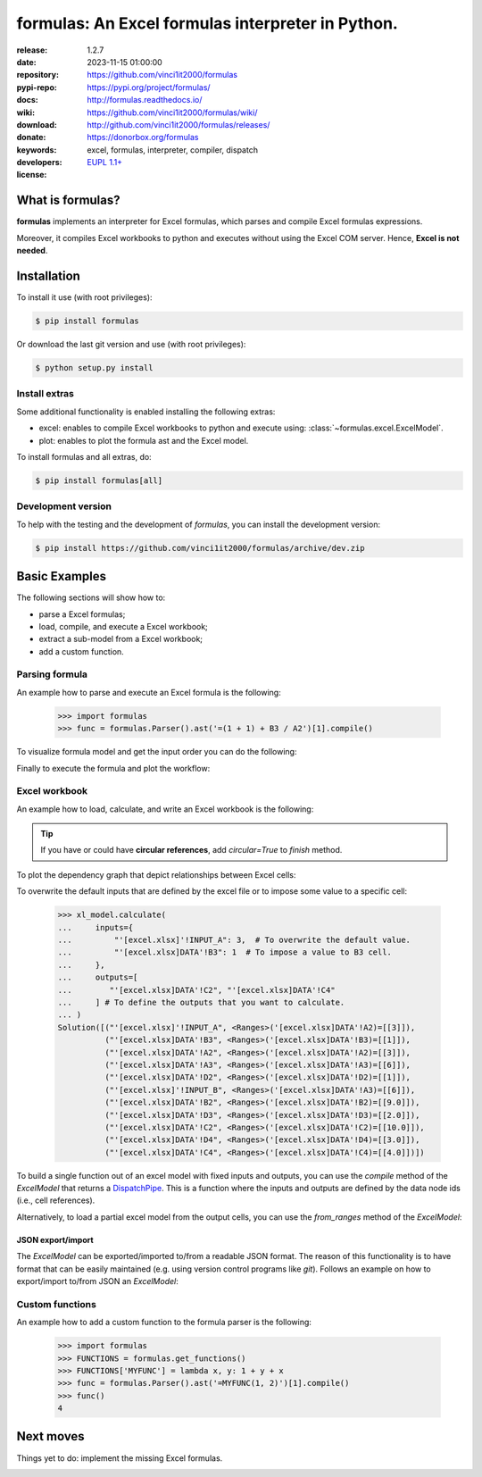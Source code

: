 .. _start-quick:

##################################################
formulas: An Excel formulas interpreter in Python.
##################################################
|pypi_ver| |test_status| |cover_status| |docs_status|
|github_issues| |python_ver| |proj_license| |binder|

:release:       1.2.7
:date:          2023-11-15 01:00:00
:repository:    https://github.com/vinci1it2000/formulas
:pypi-repo:     https://pypi.org/project/formulas/
:docs:          http://formulas.readthedocs.io/
:wiki:          https://github.com/vinci1it2000/formulas/wiki/
:download:      http://github.com/vinci1it2000/formulas/releases/
:donate:        https://donorbox.org/formulas
:keywords:      excel, formulas, interpreter, compiler, dispatch
:developers:    .. include:: AUTHORS.rst
:license:       `EUPL 1.1+ <https://joinup.ec.europa.eu/software/page/eupl>`_

.. _start-pypi:
.. _start-intro:

What is formulas?
=================
**formulas** implements an interpreter for Excel formulas, which parses and
compile Excel formulas expressions.

Moreover, it compiles Excel workbooks to python and executes without using the
Excel COM server. Hence, **Excel is not needed**.


Installation
============
To install it use (with root privileges):

.. code-block:: console

    $ pip install formulas

Or download the last git version and use (with root privileges):

.. code-block:: console

    $ python setup.py install


Install extras
--------------
Some additional functionality is enabled installing the following extras:

- excel: enables to compile Excel workbooks to python and execute using:
  :class:`~formulas.excel.ExcelModel`.
- plot: enables to plot the formula ast and the Excel model.

To install formulas and all extras, do:

.. code-block:: console

    $ pip install formulas[all]

Development version
-------------------
To help with the testing and the development of `formulas`, you can install the
development version:

.. code-block:: console

    $ pip install https://github.com/vinci1it2000/formulas/archive/dev.zip

.. _end-quick:

Basic Examples
==============
The following sections will show how to:

- parse a Excel formulas;
- load, compile, and execute a Excel workbook;
- extract a sub-model from a Excel workbook;
- add a custom function.

Parsing formula
---------------
An example how to parse and execute an Excel formula is the following:

    >>> import formulas
    >>> func = formulas.Parser().ast('=(1 + 1) + B3 / A2')[1].compile()

To visualize formula model and get the input order you can do the following:

.. dispatcher:: func
   :opt: graph_attr={'ratio': '1'}
   :code:

    >>> list(func.inputs)
    ['A2', 'B3']
    >>> func.plot(view=False)  # Set view=True to plot in the default browser.
    SiteMap([(=((1 + 1) + (B3 / A2)), SiteMap())])

Finally to execute the formula and plot the workflow:

.. dispatcher:: func
   :opt: workflow=True, graph_attr={'ratio': '1'}
   :code:

    >>> func(1, 5)
    Array(7.0, dtype=object)
    >>> func.plot(workflow=True, view=False)  # Set view=True to plot in the default browser.
    SiteMap([(=((1 + 1) + (B3 / A2)), SiteMap())])

Excel workbook
--------------
An example how to load, calculate, and write an Excel workbook is the following:

.. testsetup::

    >>> import os.path as osp
    >>> from setup import mydir
    >>> fpath = osp.join(mydir, 'test/test_files/excel.xlsx')
    >>> dir_output = osp.join(mydir, 'test/test_files/tmp')

.. doctest::

    >>> import formulas
    >>> fpath, dir_output = 'excel.xlsx', 'output'  # doctest: +SKIP
    >>> xl_model = formulas.ExcelModel().loads(fpath).finish()
    >>> xl_model.calculate()
    Solution(...)
    >>> xl_model.write(dirpath=dir_output)
    {'EXCEL.XLSX': {Book: <openpyxl.workbook.workbook.Workbook ...>}}

.. tip:: If you have or could have **circular references**, add `circular=True`
   to `finish` method.

To plot the dependency graph that depict relationships between Excel cells:

.. dispatcher:: dsp
   :code:

    >>> dsp = xl_model.dsp
    >>> dsp.plot(view=False)  # Set view=True to plot in the default browser.
    SiteMap([(ExcelModel, SiteMap(...))])

To overwrite the default inputs that are defined by the excel file or to impose
some value to a specific cell:

    >>> xl_model.calculate(
    ...     inputs={
    ...         "'[excel.xlsx]'!INPUT_A": 3,  # To overwrite the default value.
    ...         "'[excel.xlsx]DATA'!B3": 1  # To impose a value to B3 cell.
    ...     },
    ...     outputs=[
    ...        "'[excel.xlsx]DATA'!C2", "'[excel.xlsx]DATA'!C4"
    ...     ] # To define the outputs that you want to calculate.
    ... )
    Solution([("'[excel.xlsx]'!INPUT_A", <Ranges>('[excel.xlsx]DATA'!A2)=[[3]]),
              ("'[excel.xlsx]DATA'!B3", <Ranges>('[excel.xlsx]DATA'!B3)=[[1]]),
              ("'[excel.xlsx]DATA'!A2", <Ranges>('[excel.xlsx]DATA'!A2)=[[3]]),
              ("'[excel.xlsx]DATA'!A3", <Ranges>('[excel.xlsx]DATA'!A3)=[[6]]),
              ("'[excel.xlsx]DATA'!D2", <Ranges>('[excel.xlsx]DATA'!D2)=[[1]]),
              ("'[excel.xlsx]'!INPUT_B", <Ranges>('[excel.xlsx]DATA'!A3)=[[6]]),
              ("'[excel.xlsx]DATA'!B2", <Ranges>('[excel.xlsx]DATA'!B2)=[[9.0]]),
              ("'[excel.xlsx]DATA'!D3", <Ranges>('[excel.xlsx]DATA'!D3)=[[2.0]]),
              ("'[excel.xlsx]DATA'!C2", <Ranges>('[excel.xlsx]DATA'!C2)=[[10.0]]),
              ("'[excel.xlsx]DATA'!D4", <Ranges>('[excel.xlsx]DATA'!D4)=[[3.0]]),
              ("'[excel.xlsx]DATA'!C4", <Ranges>('[excel.xlsx]DATA'!C4)=[[4.0]])])


To build a single function out of an excel model with fixed inputs and outputs,
you can use the `compile` method of the `ExcelModel` that returns a
DispatchPipe_. This is a function where the inputs and outputs are defined by
the data node ids (i.e., cell references).

.. dispatcher:: func
   :code:

    >>> func = xl_model.compile(
    ...     inputs=[
    ...         "'[excel.xlsx]'!INPUT_A",  # First argument of the function.
    ...         "'[excel.xlsx]DATA'!B3"   # Second argument of the function.
    ...     ], # To define function inputs.
    ...     outputs=[
    ...         "'[excel.xlsx]DATA'!C2", "'[excel.xlsx]DATA'!C4"
    ...     ] # To define function outputs.
    ... )
    >>> func
    <schedula.utils.dsp.DispatchPipe object at ...>
    >>> [v.value[0, 0] for v in func(3, 1)]  # To retrieve the data.
    [10.0, 4.0]
    >>> func.plot(view=False)  # Set view=True to plot in the default browser.
    SiteMap([(ExcelModel, SiteMap(...))])

.. _DispatchPipe: https://schedula.readthedocs.io/en/master/_build/schedula/utils/dsp/schedula.utils.dsp.DispatchPipe.html#schedula.utils.dsp.DispatchPipe

Alternatively, to load a partial excel model from the output cells, you can use
the `from_ranges` method of the `ExcelModel`:

.. dispatcher:: dsp
   :code:

    >>> xl = formulas.ExcelModel().from_ranges(
    ...     "'[%s]DATA'!C2:D2" % fpath,  # Output range.
    ...     "'[%s]DATA'!B4" % fpath,  # Output cell.
    ... )
    >>> dsp = xl.dsp
    >>> sorted(dsp.data_nodes)
    ["'[excel.xlsx]'!INPUT_A",
     "'[excel.xlsx]'!INPUT_B",
     "'[excel.xlsx]'!INPUT_C",
     "'[excel.xlsx]DATA'!A2",
     "'[excel.xlsx]DATA'!A3",
     "'[excel.xlsx]DATA'!A3:A4",
     "'[excel.xlsx]DATA'!A4",
     "'[excel.xlsx]DATA'!B2",
     "'[excel.xlsx]DATA'!B3",
     "'[excel.xlsx]DATA'!B4",
     "'[excel.xlsx]DATA'!C2",
     "'[excel.xlsx]DATA'!D2"]


JSON export/import
~~~~~~~~~~~~~~~~~~
The `ExcelModel` can be exported/imported to/from a readable JSON format. The
reason of this functionality is to have format that can be easily maintained
(e.g. using version control programs like `git`). Follows an example on how to
export/import to/from JSON an `ExcelModel`:

.. testsetup::

    >>> import formulas
    >>> import os.path as osp
    >>> from setup import mydir
    >>> fpath = osp.join(mydir, 'test/test_files/excel.xlsx')
    >>> xl_model = formulas.ExcelModel().loads(fpath).finish()

.. doctest::

    >>> import json
    >>> xl_dict = xl_model.to_dict()  # To JSON-able dict.
    >>> xl_dict  # Exported format. # doctest: +SKIP
    {
     "'[excel.xlsx]DATA'!A1": "inputs",
     "'[excel.xlsx]DATA'!B1": "Intermediate",
     "'[excel.xlsx]DATA'!C1": "outputs",
     "'[excel.xlsx]DATA'!D1": "defaults",
     "'[excel.xlsx]DATA'!A2": 2,
     "'[excel.xlsx]DATA'!D2": 1,
     "'[excel.xlsx]DATA'!A3": 6,
     "'[excel.xlsx]DATA'!A4": 5,
     "'[excel.xlsx]DATA'!B2": "=('[excel.xlsx]DATA'!A2 + '[excel.xlsx]DATA'!A3)",
     "'[excel.xlsx]DATA'!C2": "=(('[excel.xlsx]DATA'!B2 / '[excel.xlsx]DATA'!B3) + '[excel.xlsx]DATA'!D2)",
     "'[excel.xlsx]DATA'!B3": "=('[excel.xlsx]DATA'!B2 - '[excel.xlsx]DATA'!A3)",
     "'[excel.xlsx]DATA'!C3": "=(('[excel.xlsx]DATA'!C2 * '[excel.xlsx]DATA'!A2) + '[excel.xlsx]DATA'!D3)",
     "'[excel.xlsx]DATA'!D3": "=(1 + '[excel.xlsx]DATA'!D2)",
     "'[excel.xlsx]DATA'!B4": "=MAX('[excel.xlsx]DATA'!A3:A4, '[excel.xlsx]DATA'!B2)",
     "'[excel.xlsx]DATA'!C4": "=(('[excel.xlsx]DATA'!B3 ^ '[excel.xlsx]DATA'!C2) + '[excel.xlsx]DATA'!D4)",
     "'[excel.xlsx]DATA'!D4": "=(1 + '[excel.xlsx]DATA'!D3)"
    }
    >>> xl_json = json.dumps(xl_dict, indent=True)  # To JSON.
    >>> xl_model = formulas.ExcelModel().from_dict(json.loads(xl_json))  # From JSON.

Custom functions
----------------
An example how to add a custom function to the formula parser is the following:

    >>> import formulas
    >>> FUNCTIONS = formulas.get_functions()
    >>> FUNCTIONS['MYFUNC'] = lambda x, y: 1 + y + x
    >>> func = formulas.Parser().ast('=MYFUNC(1, 2)')[1].compile()
    >>> func()
    4

.. _end-pypi:

Next moves
==========
Things yet to do: implement the missing Excel formulas.

.. _end-intro:
.. _start-badges:
.. |test_status| image:: https://github.com/vinci1it2000/formulas/actions/workflows/tests.yml/badge.svg?branch=master
    :alt: Build status
    :target: https://github.com/vinci1it2000/formulas/actions/workflows/tests.yml?query=branch%3Amaster

.. |cover_status| image:: https://coveralls.io/repos/github/vinci1it2000/formulas/badge.svg?branch=master
    :target: https://coveralls.io/github/vinci1it2000/formulas?branch=master
    :alt: Code coverage

.. |docs_status| image:: https://readthedocs.org/projects/formulas/badge/?version=stable
    :alt: Documentation status
    :target: https://formulas.readthedocs.io/en/stable/?badge=stable

.. |pypi_ver| image::  https://img.shields.io/pypi/v/formulas.svg?
    :target: https://pypi.python.org/pypi/formulas/
    :alt: Latest Version in PyPI

.. |python_ver| image:: https://img.shields.io/pypi/pyversions/formulas.svg?
    :target: https://pypi.python.org/pypi/formulas/
    :alt: Supported Python versions

.. |github_issues| image:: https://img.shields.io/github/issues/vinci1it2000/formulas.svg?
    :target: https://github.com/vinci1it2000/formulas/issues
    :alt: Issues count

.. |proj_license| image:: https://img.shields.io/badge/license-EUPL%201.1%2B-blue.svg?
    :target: https://raw.githubusercontent.com/vinci1it2000/formulas/master/LICENSE.txt
    :alt: Project License

.. |binder| image:: https://mybinder.org/badge_logo.svg
    :target: https://mybinder.org/v2/gh/vinci1it2000/formulas/master?urlpath=lab%2Ftree%2Fbinder%2Findex.ipynb
    :alt: Live Demo
.. _end-badges:
